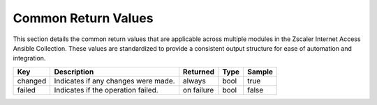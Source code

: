 .. _common_return_values:

Common Return Values
--------------------
This section details the common return values that are applicable across multiple modules in the Zscaler Internet Access Ansible Collection. These values are standardized to provide a consistent output structure for ease of automation and integration.

.. list-table::
   :header-rows: 1

   * - Key
     - Description
     - Returned
     - Type
     - Sample
   * - changed
     - Indicates if any changes were made.
     - always
     - bool
     - true
   * - failed
     - Indicates if the operation failed.
     - on failure
     - bool
     - false
